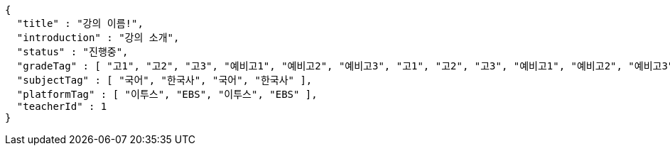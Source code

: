 [source,options="nowrap"]
----
{
  "title" : "강의 이름!",
  "introduction" : "강의 소개",
  "status" : "진행중",
  "gradeTag" : [ "고1", "고2", "고3", "예비고1", "예비고2", "예비고3", "고1", "고2", "고3", "예비고1", "예비고2", "예비고3" ],
  "subjectTag" : [ "국어", "한국사", "국어", "한국사" ],
  "platformTag" : [ "이투스", "EBS", "이투스", "EBS" ],
  "teacherId" : 1
}
----